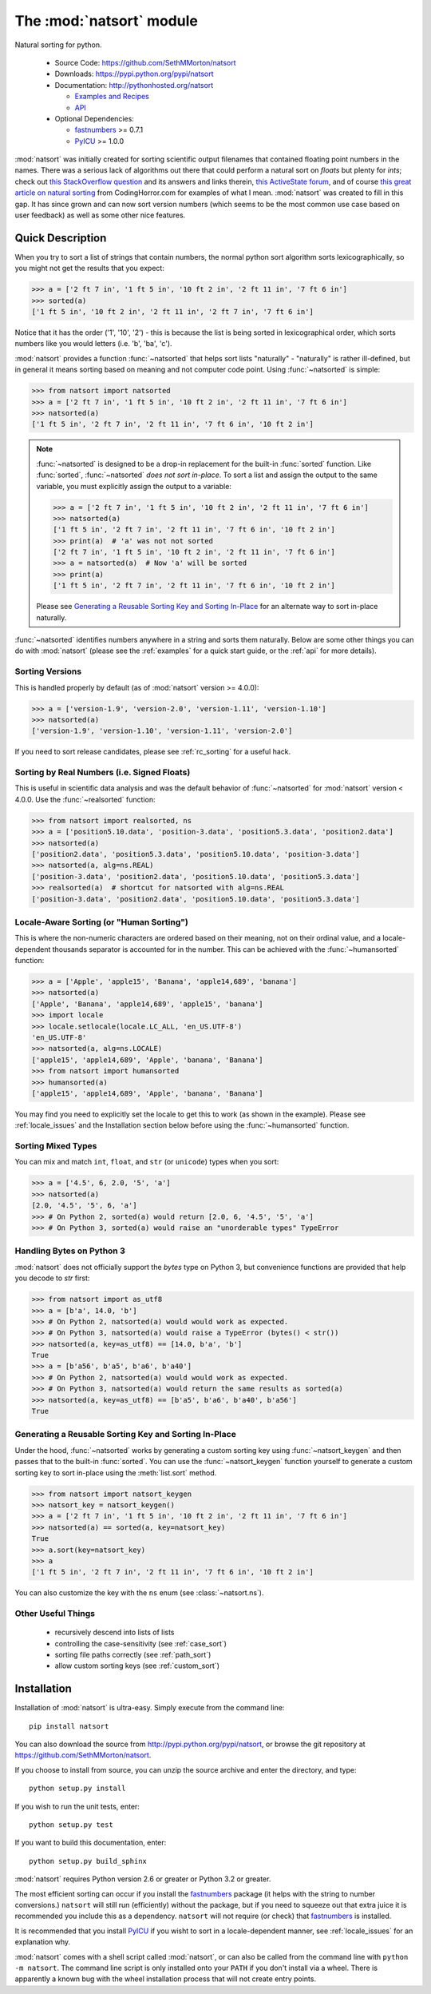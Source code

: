 .. default-domain:: py
.. module:: natsort

The :mod:`natsort` module
=========================

Natural sorting for python. 

    - Source Code: https://github.com/SethMMorton/natsort
    - Downloads: https://pypi.python.org/pypi/natsort
    - Documentation: http://pythonhosted.org/natsort

      - `Examples and Recipes <http://pythonhosted.org//natsort/examples.html>`_
      - `API <http://pythonhosted.org//natsort/api.html>`_

    - Optional Dependencies:

      - `fastnumbers <https://pypi.python.org/pypi/fastnumbers>`_ >= 0.7.1
      - `PyICU <https://pypi.python.org/pypi/PyICU>`_ >= 1.0.0

:mod:`natsort` was initially created for sorting scientific output filenames that
contained floating point numbers in the names. There was a serious lack of
algorithms out there that could perform a natural sort on `floats` but
plenty for `ints`; check out
`this StackOverflow question <http://stackoverflow.com/q/4836710/1399279>`_
and its answers and links therein,
`this ActiveState forum <http://code.activestate.com/recipes/285264-natural-string-sorting/>`_,
and of course `this great article on natural sorting <http://blog.codinghorror.com/sorting-for-humans-natural-sort-order/>`_
from CodingHorror.com for examples of what I mean.
:mod:`natsort` was created to fill in this gap.  It has since grown
and can now sort version numbers (which seems to be the
most common use case based on user feedback) as well as some other nice features.

Quick Description
-----------------

When you try to sort a list of strings that contain numbers, the normal python
sort algorithm sorts lexicographically, so you might not get the results that you
expect:

.. code-block:: python

    >>> a = ['2 ft 7 in', '1 ft 5 in', '10 ft 2 in', '2 ft 11 in', '7 ft 6 in']
    >>> sorted(a)
    ['1 ft 5 in', '10 ft 2 in', '2 ft 11 in', '2 ft 7 in', '7 ft 6 in']

Notice that it has the order ('1', '10', '2') - this is because the list is
being sorted in lexicographical order, which sorts numbers like you would
letters (i.e. 'b', 'ba', 'c').

:mod:`natsort` provides a function :func:`~natsorted` that helps sort lists
"naturally" - "naturally" is rather ill-defined, but in general it means
sorting based on meaning and not computer code point.
Using :func:`~natsorted` is simple:

.. code-block:: python

    >>> from natsort import natsorted
    >>> a = ['2 ft 7 in', '1 ft 5 in', '10 ft 2 in', '2 ft 11 in', '7 ft 6 in']
    >>> natsorted(a)
    ['1 ft 5 in', '2 ft 7 in', '2 ft 11 in', '7 ft 6 in', '10 ft 2 in']

.. note::

    :func:`~natsorted` is designed to be a drop-in replacement for the built-in
    :func:`sorted` function. Like :func:`sorted`, :func:`~natsorted`
    `does not sort in-place`. To sort a list and assign the output to the
    same variable, you must explicitly assign the output to a variable:

    .. code-block:: python

        >>> a = ['2 ft 7 in', '1 ft 5 in', '10 ft 2 in', '2 ft 11 in', '7 ft 6 in']
        >>> natsorted(a)
        ['1 ft 5 in', '2 ft 7 in', '2 ft 11 in', '7 ft 6 in', '10 ft 2 in']
        >>> print(a)  # 'a' was not not sorted
        ['2 ft 7 in', '1 ft 5 in', '10 ft 2 in', '2 ft 11 in', '7 ft 6 in']
        >>> a = natsorted(a)  # Now 'a' will be sorted
        >>> print(a)
        ['1 ft 5 in', '2 ft 7 in', '2 ft 11 in', '7 ft 6 in', '10 ft 2 in']

    Please see `Generating a Reusable Sorting Key and Sorting In-Place`_ for
    an alternate way to sort in-place naturally.

:func:`~natsorted` identifies numbers anywhere in a string and sorts them
naturally. Below are some other things you can do with :mod:`natsort`
(please see the :ref:`examples` for a quick start guide, or the :ref:`api`
for more details).

Sorting Versions
++++++++++++++++

This is handled properly by default (as of :mod:`natsort` version >= 4.0.0):

.. code-block:: python

    >>> a = ['version-1.9', 'version-2.0', 'version-1.11', 'version-1.10']
    >>> natsorted(a)
    ['version-1.9', 'version-1.10', 'version-1.11', 'version-2.0']

If you need to sort release candidates, please see :ref:`rc_sorting` for
a useful hack.

Sorting by Real Numbers (i.e. Signed Floats)
++++++++++++++++++++++++++++++++++++++++++++

This is useful in scientific data analysis and was
the default behavior of :func:`~natsorted` for :mod:`natsort`
version < 4.0.0. Use the :func:`~realsorted` function:

.. code-block:: python

    >>> from natsort import realsorted, ns
    >>> a = ['position5.10.data', 'position-3.data', 'position5.3.data', 'position2.data']
    >>> natsorted(a)
    ['position2.data', 'position5.3.data', 'position5.10.data', 'position-3.data']
    >>> natsorted(a, alg=ns.REAL)
    ['position-3.data', 'position2.data', 'position5.10.data', 'position5.3.data']
    >>> realsorted(a)  # shortcut for natsorted with alg=ns.REAL
    ['position-3.data', 'position2.data', 'position5.10.data', 'position5.3.data']

Locale-Aware Sorting (or "Human Sorting")
+++++++++++++++++++++++++++++++++++++++++

This is where the non-numeric characters are ordered based on their meaning,
not on their ordinal value, and a locale-dependent thousands separator
is accounted for in the number.
This can be achieved with the :func:`~humansorted` function:

.. code-block:: python

    >>> a = ['Apple', 'apple15', 'Banana', 'apple14,689', 'banana']
    >>> natsorted(a)
    ['Apple', 'Banana', 'apple14,689', 'apple15', 'banana']
    >>> import locale
    >>> locale.setlocale(locale.LC_ALL, 'en_US.UTF-8')
    'en_US.UTF-8'
    >>> natsorted(a, alg=ns.LOCALE)
    ['apple15', 'apple14,689', 'Apple', 'banana', 'Banana']
    >>> from natsort import humansorted
    >>> humansorted(a)
    ['apple15', 'apple14,689', 'Apple', 'banana', 'Banana']

You may find you need to explicitly set the locale to get this to work
(as shown in the example).
Please see :ref:`locale_issues` and the Installation section 
below before using the :func:`~humansorted` function.

Sorting Mixed Types
+++++++++++++++++++

You can mix and match ``int``, ``float``, and ``str`` (or ``unicode``) types
when you sort:

.. code-block:: python

    >>> a = ['4.5', 6, 2.0, '5', 'a']
    >>> natsorted(a)
    [2.0, '4.5', '5', 6, 'a']
    >>> # On Python 2, sorted(a) would return [2.0, 6, '4.5', '5', 'a']
    >>> # On Python 3, sorted(a) would raise an "unorderable types" TypeError

Handling Bytes on Python 3
++++++++++++++++++++++++++

:mod:`natsort` does not officially support the `bytes` type on Python 3, but
convenience functions are provided that help you decode to `str` first:

.. code-block:: python

    >>> from natsort import as_utf8
    >>> a = [b'a', 14.0, 'b']
    >>> # On Python 2, natsorted(a) would would work as expected.
    >>> # On Python 3, natsorted(a) would raise a TypeError (bytes() < str())
    >>> natsorted(a, key=as_utf8) == [14.0, b'a', 'b']
    True
    >>> a = [b'a56', b'a5', b'a6', b'a40']
    >>> # On Python 2, natsorted(a) would would work as expected.
    >>> # On Python 3, natsorted(a) would return the same results as sorted(a)
    >>> natsorted(a, key=as_utf8) == [b'a5', b'a6', b'a40', b'a56']
    True

Generating a Reusable Sorting Key and Sorting In-Place
++++++++++++++++++++++++++++++++++++++++++++++++++++++

Under the hood, :func:`~natsorted` works by generating a custom sorting
key using :func:`~natsort_keygen` and then passes that to the built-in
:func:`sorted`. You can use the :func:`~natsort_keygen` function yourself to
generate a custom sorting key to sort in-place using the :meth:`list.sort`
method.

.. code-block:: python

    >>> from natsort import natsort_keygen
    >>> natsort_key = natsort_keygen()
    >>> a = ['2 ft 7 in', '1 ft 5 in', '10 ft 2 in', '2 ft 11 in', '7 ft 6 in']
    >>> natsorted(a) == sorted(a, key=natsort_key)
    True
    >>> a.sort(key=natsort_key)
    >>> a
    ['1 ft 5 in', '2 ft 7 in', '2 ft 11 in', '7 ft 6 in', '10 ft 2 in']

You can also customize the key with the ``ns`` enum (see :class:`~natsort.ns`).

Other Useful Things
+++++++++++++++++++

 - recursively descend into lists of lists
 - controlling the case-sensitivity (see :ref:`case_sort`)
 - sorting file paths correctly (see :ref:`path_sort`)
 - allow custom sorting keys (see :ref:`custom_sort`)

Installation
------------

Installation of :mod:`natsort` is ultra-easy.  Simply execute from the
command line::

    pip install natsort

You can also download the source from http://pypi.python.org/pypi/natsort,
or browse the git repository at https://github.com/SethMMorton/natsort.

If you choose to install from source, you can unzip the source archive and
enter the directory, and type::

    python setup.py install

If you wish to run the unit tests, enter::

    python setup.py test

If you want to build this documentation, enter::

    python setup.py build_sphinx

:mod:`natsort` requires Python version 2.6 or greater or Python 3.2 or greater.

The most efficient sorting can occur if you install the 
`fastnumbers <https://pypi.python.org/pypi/fastnumbers>`_ package (it helps
with the string to number conversions.)  ``natsort`` will still run (efficiently)
without the package, but if you need to squeeze out that extra juice it is
recommended you include this as a dependency.  ``natsort`` will not require (or
check) that `fastnumbers <https://pypi.python.org/pypi/fastnumbers>`_ is installed.

It is recommended that you install `PyICU <https://pypi.python.org/pypi/PyICU>`_
if you wisht to sort in a locale-dependent manner, see :ref:`locale_issues` for
an explanation why.

:mod:`natsort` comes with a shell script called :mod:`natsort`, or can also be called
from the command line with ``python -m natsort``.  The command line script is
only installed onto your ``PATH`` if you don't install via a wheel.  There is
apparently a known bug with the wheel installation process that will not create
entry points.
